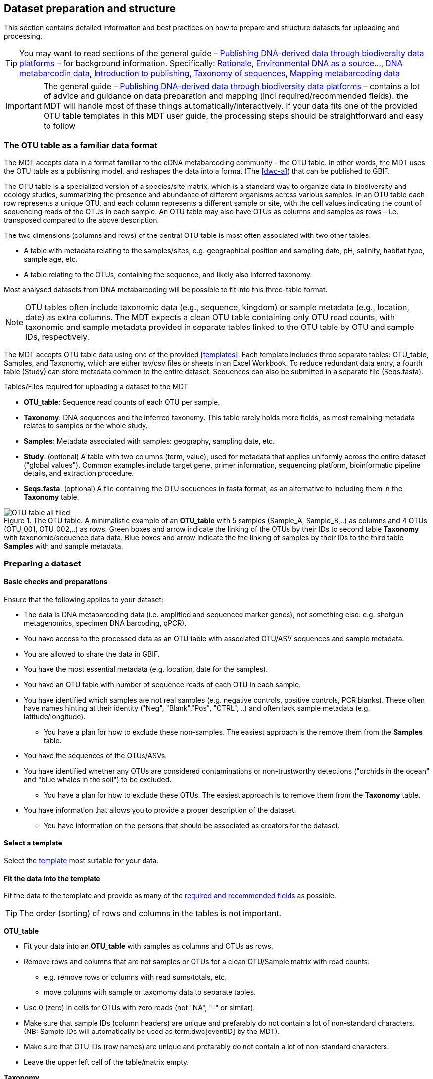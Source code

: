 [[preparation_structure]]
== Dataset preparation and structure

This section contains detailed information and best practices on how to prepare and structure datasets for uploading and processing.

TIP: You may want to read sections of the general guide – https://doi.org/10.35035/doc-vf1a-nr22[Publishing DNA-derived data through biodiversity data platforms] – for background information. Specifically: https://docs.gbif.org/publishing-dna-derived-data/en/#rationale[Rationale], https://docs.gbif.org/publishing-dna-derived-data/en/#environmental-dna-as-a-source-for-dna-derived-occurrence-data[Environmental DNA as a source...], https://docs.gbif.org/publishing-dna-derived-data/en/#dna-metabarcoding-sequence-derived-data[DNA metabarcodin data], https://docs.gbif.org/publishing-dna-derived-data/en/#introduction-to-biodiversity-publishing[Introduction to publishing], https://docs.gbif.org/publishing-dna-derived-data/en/#taxonomy-of-sequences[Taxonomy of sequences], https://docs.gbif.org/publishing-dna-derived-data/en/#taxonomy-of-sequences[Mapping metabarcoding data]

IMPORTANT: The general guide – https://doi.org/10.35035/doc-vf1a-nr22[Publishing DNA-derived data through biodiversity data platforms] – contains a lot of advice and guidance on data preparation and mapping (incl required/recommended fields). the MDT will handle most of these things automatically/interactively. If your data fits one of the provided OTU table templates in this MDT user guide, the processing steps should be straightforward and easy to follow

=== The OTU table as a familiar data format

The MDT accepts data in a format familiar to the eDNA metabarcoding community - the OTU table. In other words, the MDT uses the OTU table as a publishing model, and reshapes the data into a format (The <<dwc-a>>) that can be published to GBIF.

The OTU table is a specialized version of a species/site matrix, which is a standard way to organize data in biodiversity and ecology studies, summarizing the presence and abundance of different organisms across various samples. In an OTU table each row represents a unique OTU, and each column represents a different sample or site, with the cell values indicating the count of sequencing reads of the OTUs in each sample. An OTU table may also have OTUs as columns and samples as rows – i.e. transposed compared to the above description.

The two dimensions (columns and rows) of the central OTU table is most often associated with two other tables:

* A table with metadata relating to the samples/sites, e.g. geographical position and sampling date, pH, salinity, habitat type, sample age, etc. 
* A table relating to the OTUs, containing the sequence, and likely also inferred taxonomy.

Most analysed datasets from DNA metabarcoding will be possible to fit into this three-table format.

NOTE: OTU tables often include taxonomic data (e.g., sequence, kingdom) or sample metadata (e.g., location, date) as extra columns. The MDT expects a clean OTU table containing only OTU read counts, with taxonomic and sample metadata provided in separate tables linked to the OTU table by OTU and sample IDs, respectively.

The MDT accepts OTU table data using one of the provided <<templates>>. Each template includes three separate tables: OTU_table, Samples, and Taxonomy, which are either tsv/csv files or sheets in an Excel Workbook. To reduce redundant data entry, a fourth table (Study) can store metadata common to the entire dataset. Sequences can also be submitted in a separate file (Seqs.fasta).

Tables/Files required for uploading a dataset to the MDT

* *OTU_table*: Sequence read counts of each OTU per sample.
* *Taxonomy*: DNA sequences and the inferred taxonomy. This table rarely holds more fields, as most remaining metadata relates to samples or the whole study.
* *Samples*: Metadata associated with samples: geography, sampling date, etc.
* *Study*: (optional) A table with two columns (term, value), used for metadata that applies uniformly across the entire dataset ("global values"). Common examples include target gene, primer information, sequencing platform, bioinformatic pipeline details, and extraction procedure.
* *Seqs.fasta*: (optional) A file containing the OTU sequences in fasta format, as an alternative to including them in the *Taxonomy* table. 

.The OTU table. A minimalistic example of an *OTU_table* with 5 samples (Sample_A, Sample_B,..) as columns and 4 OTUs (OTU_001, OTU_002,..) as rows. Green boxes and arrow indicate the linking of the OTUs by their IDs to second table *Taxonomy* with taxonomic/sequence data data. Blue boxes and arrow indicate the the linking of samples by their IDs to the third table *Samples* with and sample metadata.
image::img/OTU_table_all_filed.png[]

=== Preparing a dataset

==== Basic checks and preparations

Ensure that the following applies to your dataset:

* The data is DNA metabarcoding data (i.e. amplified and sequenced marker genes), not something else: e.g. shotgun metagenomics, specimen DNA barcoding, qPCR).
* You have access to the processed data as an OTU table with associated OTU/ASV sequences and sample metadata.
* You are allowed to share the data in GBIF.
* You have the most essential metadata (e.g. location, date for the samples).
* You have an OTU table with number of sequence reads of each OTU in each sample.
* You have identified which samples are not real samples (e.g. negative controls, positive controls, PCR blanks). These often have names hinting at their identity ("Neg", "Blank","Pos", "CTRL", ..) and often lack sample metadata (e.g. latitude/longitude).
** You have a plan for how to exclude these non-samples. The easiest approach is the remove them from the *Samples* table.
* You have the sequences of the OTUs/ASVs.
* You have identified whether any OTUs are considered contaminations or non-trustworthy detections ("orchids in the ocean" and "blue whales in the soil") to be excluded.
** You have a plan for how to exclude these OTUs. The easiest approach is to remove them from the *Taxonomy* table.
* You have information that allows you to provide a proper description of the dataset.
** You have information on the persons that should be associated as creators for the dataset. 

==== Select a template

Select the <<templates, template>> most suitable for your data.

[[fit_data]]
==== Fit the data into the template

Fit the data to the template and provide as many of the <<req_recom, required and recommended fields>> as possible.

TIP: The order (sorting) of rows and columns in the tables is not important. 

*OTU_table*

* Fit your data into an *OTU_table* with samples as columns and OTUs as rows.
* Remove rows and columns that are not samples or OTUs for a clean OTU/Sample matrix with read counts:
** e.g. remove rows or columns with read sums/totals, etc.
** move columns with sample or taxomomy data to separate tables.
* Use 0 (zero) in cells for OTUs with zero reads (not "NA", "-" or similar).
* Make sure that sample IDs (column headers) are unique and prefarably do not contain a lot of non-standard characters. (NB: Sample IDs will automatically be used as term:dwc[eventID] by the MDT).
* Make sure that OTU IDs (row names) are unique and prefarably do not contain a lot of non-standard characters.
* Leave the upper left cell of the table/matrix empty.

[[tax_form]]
*Taxonomy*

* Fit your OTU (sequence and taxonomy) data into a *Taxonomy* table with OTUs as rows and data fields as columns (headers).
* First column should be labelled `id` and contain OTU IDs referring to (identical to!) the OTU IDs (row names) in the *OTU_table*.
* The *Taxonomy* table would typically include these columns/fields:
** term:dwc[DNA_sequence]: the DNA sequence of each OTU – unless these are provided in a separate fasta file.
** Taxonomy – inferred from comparing the sequences againat a reference database – can be provided in progressively detailed steps:
*** Use term:dwc[scientificName] to provide the most specific taxonomic identity of each OTU. (NB: GBIF also accepts BOLD BINs and UNITE SH codes as term:dwc[scientificName]).
*** Add term:dwc[kingdom] to provide the kingdom-level taxonomy for each OTU. NB: be sure to use the https://www.gbif.org/species/search?rank=KINGDOM[kingdoms] from the GBIF taxonomic backbone.
*** Add term:dwc[taxonRank] to provide information on the taxonomic rank in the term:dwc[scientificName].
*** Add as many of the other taxonomic ranks that you have information on for each OTU: term:dwc[phylum], term:dwc[class], term:dwc[order], term:dwc[family], term:dwc[genus], term:dwc[specificEpithet]. NB: be sure to use names from the GBIF taxonomic backbone.

NOTE: Generally, most remaining metadata related to OTUs (sequencing platform, primers, etc) will be identical for all samples and OTUs, and these can be placed in the fourth table *Study* with "global" values. If you find that this is not the case, you may be dealing with a *mixed dataset* – i.e. with OTUs/sequences from more than one primer set (e.g. COI _and_ 16S sequences) from the same set of samples. We highly recommend to publish such datasets separately.

TIP: Known contaminants or other OTUs that you want to exclude from the final dataset can simply be removed from the *Taxonomy* table alone (and left untouched in the OTU table). 

*Samples*

* Fit your sample metadata into a *Samples* table with Sample IDs as rows and associated metadata as columns.
* First colums should be labelled `id` and contain Sample IDs referring to (identical to!) the Sample IDs (column names) in the *OTU_table*. (NB: These Sample IDs will automatically be used as term:dwc[eventID] by the MDT).
* Use this table to include all metadata specific to each sample when values differ between samples. This may include details such as sampling locations, dates, links to external sample-related data – such as raw sequence data or biosample records in INSDC
* Be sure to include as many of the <<req_recom, required and recommended fields>> as possible.
* In addition to the required/recommended fields, https://dwc.tdwg.org/list/#dwc_Occurrence[Darwin Core Occurrence] and the http://rs.gbif.org/terms/1.0/DNADerivedData[DNA derived data extension] have many further terms/fields to describe your data if needed.

TIP: known control samples or other samples that you want to exclude from the final dataset can simply be removed from the *Samples* table alone (and left untouched in the OTU table).

*Study* (optional)

Although optional, using this table is highly recommended for providing information that applies consistently across all samples in the dataset (e.g., primer information, sequencing platform, extraction protocol, country, etc.). Specifying global values here reduces redundancy and minimizes errors compared to repeating the same information in each row of the *Samples* table.

* The table has two columns (_term_, _value_). Each row holds any term from https://dwc.tdwg.org/list/#dwc_Occurrence[Darwin Core Occurrence] and the http://rs.gbif.org/terms/1.0/DNADerivedData[DNA derived data extension] in the _term_ field, and the corresponding _value_ contains the value relevant for this study.
* Fit all metadata fields with global values into this table.
* Be sure to include as many of the required and recommended fields as possible (see below).
* Use only correcly spelled and formatted names for the terms, as manual mapping is not possible for this table.

.The optional *Study* table. A minimalistic with 5 term-value pairs describing metadata relevant for all samples in the dataset.
image::img/study_table.png[]

*Seqs.fasta* (optional)

In some datasets, the sequences are stored in a separate https://en.wikipedia.org/wiki/FASTA_format[fasta file^]. The MDT also accepts a fasta file. If this option is preferred, then a few checks are good.

The FASTA file format is a simple text-based format commonly used for representing nucleotide or protein sequences. Each entry in a FASTA file consists of two main parts:

* Header Line: Each entry begins with a header line, which starts with a greater-than symbol (">"). Following the ">" is a unique identifier for the sequence – in this case, the OTU ID exactly as given in the OTU_table. This identifier provides a label for the sequence that follows.
* Sequence Data: The line(s) after the header contain the actual sequence information, which consists of the nucleotide bases (A, C, T, G) for DNA sequences. The sequence is typically written in a single continuous string but may be split into multiple lines for readability.

Entries are separated by the ">" symbol, which marks the start of each new sequence.

The name of the file should be *Seqs.fasta*.

.The optional *Seqs.fasta* file. A text file with the DNA sequences associated with the OTUs in fasta format.
image::img/fasta_file.png[]

*Dataset descriptions, people and other metadata*

Before starting the data upload and processing in the MDT, it is a good idea to prepare a dataset description, collect information on the people you need to associate with the data, etc. This information is entered in the 5th processing step (*Edit Metadata*) of the MDT.

You need to prepare:

* A dataset title. Choose something descriptive. Examples:
** COI data from: Environmental DNA metabarcoding differentiates between micro-habitats within the rocky intertidal.
** eDNA from water column to characterise fish and invertebrate communities from 30 sites in the Belgian Part of the North Sea -12S
* A dataset description:
** What is the dataset about?
** For what purpose was it produced/collected?
** How was the samples collected, and how was the data produced?
** See e.g. this https://www.gbif.org/dataset/9358fbd7-cfd0-4eab-99fa-0934396a0529[dataset], where these things have been described in different sections:Description, Purpose, Methodology (with sub-headers)
* Associated papers (scientific papers related to the dataset)
* Persons that should be associated with the dataset, and thus credited when data is reused. This could be people associated with the research paper, the laboratory personnel, persons preparing the dataset for GBIF publication, helping out with the metadata desciption, etc. gather their:
** Name
** Affiliation
** Address
** Email
** ORCID
* For each person there is the possibility to select a role. If in doubt use the creator role.
* All persons added will be listed as authors in the suggested dataset citation.
* Be sure to designate one of the persons as the contact person. This is the person that will be contacted if e.g. users find issues in the data.

[[req_recom]]
=== Required and recommended fields

To describe the samples in your dataset, you can use all fields from https://dwc.tdwg.org/list/#dwc_Occurrence[Darwin Core Occurrence] and the http://rs.gbif.org/terms/1.0/DNADerivedData[DNA derived data extension]. This sections detailes the usage of required/recommended fields.

==== Quick reference on required and recommended fields

*Fields to be provided by user*

* *Required*: term:mixs[DNA_sequence], term:dwc[scientificName], term:dwc[eventDate], term:dwc[eventID] (Sample ID is used by default, automatically).
* *Highly recommended*: term:dwc[materialSampleID], term:dwc[recordedBy], term:dwc[decimalLatitude], term:dwc[decimalLongitude], term:mixs[target_gene], term:mixs[target_subfragment], term:mixs[pcr_primer_forward], term:mixs[pcr_primer_reverse], term:mixs[pcr_primer_name_forward], term:mixs[pcr_primer_name_reverse],term:mixs[pcr_primer_reference], term:mixs[seq_meth], term:mixs[otu_class_appr], term:mixs[otu_seq_comp_appr], term:mixs[otu_db], term:dwc[kingdom].
* *Recommended*: term:mixs[env_broad_scale], term:mixs[env_local_scale], term:mixs[env_medium], term:dwc[associatedSequences], term:mixs[lib_layout], term:mixs[sop], term:dwc[samplingProtocol], term:dwc[identificationRemarks], term:dwc[identificationReferences], term:dwc[phylum], term:dwc[class], term:dwc[order], term:dwc[family], term:dwc[genus].

*Fields automatically handled/filled by the MDT*

* Some required or recommended fields are *automatically handled* by the MDT and do not require any input from the user: term:dwc[basisOfRecord], term:dwc[occurrenceID], term:dwc[organismQuantity], term:dwc[organismQuantityType], term:dwc[sampleSizeValue], term:dwc[sampleSizeUnit], term:dwc[taxonID], (term:dwc[eventID] – the MDT uses the proveded sample IDs by default).

==== Detailed reference on required and recommended fields

Tables in this section are modified/specialized version of tables in the guide https://doi.org/10.35035/doc-vf1a-nr22[Publishing DNA-derived data through biodiversity data platforms] from the section https://docs.gbif.org/publishing-dna-derived-data/en/#mapping-metabarcoding-edna-and-barcoding-data[Mapping metabarcoding (eDNA) and barcoding data]. 

When using the MDT, it's not essential to distinguish between Darwin Core Occurrence or DNA-derived data terms. What matters is placing fields and their values in the correct table of the OTU template. The 'Placement' column of the tables below guides where to input each field and indicates which required or recommended fields are automatically handled by the MDT.

[[table-01]]
.Recommended fields for http://rs.gbif.org/core/dwc_occurrence_2020-04-15.xml[Occurrence core] for Metabarcoding data. This table is a modified version of table 2 in the https://docs.gbif.org/publishing-dna-derived-data/en/#mapping-metabarcoding-edna-and-barcoding-data[dna-publishing guide] specifically for using the MDT.
[cols="1,1,4,1,1",options="header"]
|===
| Field name
| Examples / explanation
| Description
| Required
| Placement

| term:dwc[basisOfRecord]
| _This field is is automatically set as "Material Sample" by the MDT_
| The specific nature of the data record - a subtype of the http://rs.gbif.org/vocabulary/dwc/basis_of_record.xml[dcterms:type].
| Required
| _Automated in MDT_

| term:dwc[occurrenceID]
| _This field is automatilly contructed by the MDT as "eventID:OTU_id"_
| A unique identifier for the occurrence, allowing the same occurrence to be recognized across dataset versions as well as through data downloads and use.
| Required
| _Automated in MDT_

| term:dwc[eventID]
| _This field automatically uses Sample ID_
| An identifier for the set of information associated with an Event (something that occurs at a place and time).
| Highly recommended
| _Automated in MDT_

| term:dwc[eventDate]
| 2020-01-05
| Date when the event was recorded. Recommended best practice is to use a date that conforms to ISO 8601-1:2019. For more information, check https://dwc.tdwg.org/terms/#dwc:eventDate
| Required
| *Samples* (or *Study*)

| term:dwc[recordedBy]
| "Oliver P. Pearson \| Anita K. Pearson"
| A list (concatenated and separated) of names of people, groups, or organizations responsible for recording the original Occurrence. The recommended best practice is to separate the values with a vertical bar (' \| '). Including information about the observer improves the scientific reproducibility (https://doi.org/10.1093/database/baaa072[Groom et al. 2020^]).
| Highly recommended
| *Samples* or *Study*

| term:dwc[organismQuantity]
| _This field is automatically set, reflecting the read count in the cell of the OTU table_
| Number of reads of this occurrence (OTU/ASV in sample).
| Highly recommended
| _Automated in MDT_

| term:dwc[organismQuantityType]
| _This field is automatically set as "DNA sequence reads"_
| Should always be “DNA sequence reads”
| Highly recommended
| _Automated in MDT_

| term:dwc[sampleSizeValue]
| _This field is automatically calculated as the total sequeunce read sum of the sample_
| Total number of reads in the sample. This is important since it allows calculating the relative abundance of each OTU or ASV within the sample.
| Highly recommended
| _Automated in MDT_

| term:dwc[sampleSizeUnit]
| DNA sequence reads
| _This field is automatically set as “DNA sequence reads”_
| Highly recommended
| _Automated in MDT_

| term:dwc[materialSampleID]
| https://www.ncbi.nlm.nih.gov/biosample/15224856 +
 +
https://www.ebi.ac.uk/ena/browser/view/SAMEA3724543 +
 +
urn:uuid:a964805b-33c2-439a-beaa-6379ebbfcd03
| An identifier for the MaterialSample (as opposed to a particular digital record of the material sample). Use the biosample ID if one was obtained from a nucleotide archive. In the absence of a persistent global unique identifier, construct one from a combination of identifiers in the record that will most closely make the materialSampleID globally unique.
| Highly recommended
| *Samples*

| term:dwc[samplingProtocol]
| UV light trap
| The name of, reference to, or description of the method or protocol used during a sampling Event. https://dwc.tdwg.org/terms/#dwc:samplingProtocol
| Recommended
| *Study* (or *Samples*)

| term:dwc[associatedSequences]
| https://www.ebi.ac.uk/ena/browser/view/ERR1202046
| A list (concatenated and separated) of identifiers (publication, global unique identifier, URI). For most cases it would be linking to archived raw metabarcoding read files in a public repository.
| Recommended
| *Samples*

| term:dwc[identificationRemarks]
| RDP annotation confidence (at lowest specified taxon): 0.96, against reference database: GTDB
| Specification of taxonomic identification process, ideally including data on applied algorithm and reference database, as well as on level of confidence in the resulting identification.
| Recommended
| *Study* (or *Taxonomy*)

| term:dwc[identificationReferences]
| https://www.ebi.ac.uk/metagenomics/pipelines/4.1 + 
 +
https://github.com/terrimporter/CO1Classifier
| A list (concatenated and separated) of references (publication, global unique identifier, URI) used in the Identification. Recommended best practice is to separate the values in a list with space vertical bar space ( \| ).
| Recommended
| *Study* (or *Taxonomy*)

| term:dwc[decimalLatitude]
| 60.545207
| The geographic latitude (in decimal degrees, using the spatial reference system given in geodeticDatum) of the geographic centre of a Location. Positive values are north of the Equator, negative values are south of it. Legal values lie between -90 and 90, inclusive.
| Highly recommended
| *Samples* (or *Study*)

| term:dwc[decimalLongitude]
| 24.174556
| The geographic longitude (in decimal degrees, using the spatial reference system given in geodeticDatum) of the geographic centre of a Location. Positive values are east of the Greenwich Meridian, negative values are west of it. Legal values lie between -180 and 180, inclusive.
| Highly recommended
| *Samples* (or *Study*)

// The [.break-all]#ASV:…# is to allow the identifier to be broken at any character, rather than stretching the text cell.
| term:dwc[taxonID]
| _This field is automatically calculated as the MD5 hash of the sequence – e.g. [.break-all]#ASV:7bdb57487bee022ba30c03c3e7ca50e1#_
| For eDNA data, it is recommended to use an MD5 hash of the sequence and prepend it with “ASV:”. See also <<taxonomy-of-sequences>>.
| Highly recommended
| _Automated in MDT_

| term:dwc[scientificName]
| _Gadus morhua_ L. 1758, BOLD:ACF1143
| Scientific name of the closest known taxon (species or higher) or an OTU identifier from BOLD (BIN) or UNITE (SH)
| Required (filled with "Incertae sedis" if left blank)
| *Taxonomy*

| term:dwc[kingdom]
| Animalia
| Higher taxonomy
| Highly recommended
| *Taxonomy*

| term:dwc[phylum]
| Chordata
| Higher taxonomy
| Recommended
| *Taxonomy*

| term:dwc[class]
| Actinopterygii
| Higher taxonomy
| Recommended
| *Taxonomy*

| term:dwc[order]
| Gadiformes
| Higher taxonomy
| Recommended
| *Taxonomy*

| term:dwc[family]
| Gadidae
| Higher taxonomy
| Recommended
| *Taxonomy*

| term:dwc[genus]
| _Gadus_
| Higher taxonomy
| Recommended
| *Taxonomy*

|===

<<<

[[table-02]]
.Recommended fields from the DNA derived data extension (a selection) for metabarcoding data. This table is a modified version of table 3 in the https://docs.gbif.org/publishing-dna-derived-data/en/#mapping-metabarcoding-edna-and-barcoding-data[dna-publishing guide] specifically for using the MDT.
[cols="1,1,4,1,1",options="header"]
|===
| Field name
| Examples
| Description
| Required
| Placement

// The [.break-all]#TCTA…# is to allow the sequence to be broken at any character, rather than stretching the text cell.
| term:mixs[DNA_sequence]
| [.break-all]#TCTATCCTCAATTATAGGTCATAATTCACCATCAGTAGATTTAGGAATTTTCTCTATTCATATTGCAGGTGTATCATCAATTATAGGATCAATTAATTTTATTGTAACAATTTTAAATATACATACAAAAACTCATTCATTAAACTTTTTACCATTATTTTCATGATCAGTTCTAGTTACAGCAATTCTCCTTTTATTATCATTA#
| The DNA sequence (e.g. ASV or OTU centroid, consensus). Taxonomic interpretation of the sequence depends on the technology and reference library available at the time of publication. Hence, the most objective taxonomic handle is the sequence which can be reinterpreted in the future.
| Required (Highly recommended)
| *Taxonomy* or in a separate fasta file (*Seqs.fasta*)

| term:mixs[sop]
| https://www.protocols.io/view/emp-its-illumina-amplicon-protocol-pa7dihn
| Standard operating procedures used in assembly and/or annotation of genomes, metagenomes or environmental sequences. +
 +
A reference to a well documented protocol, e.g. using https://protocols.io[protocols.io]
| Recommended
| *Study*

| term:mixs[target_gene]
| 16S rRNA, 18S rRNA, ITS
| Targeted gene or marker name for marker-based studies
| Highly recommended
| *Study*

| term:mixs[target_subfragment]
| V6, V9, ITS2
| Name of subfragment of a gene or marker important to e.g. identify special regions on marker genes like the hypervariable V6 region of the 16S rRNA gene
| Highly recommended
| *Study*

| term:mixs[pcr_primer_forward]
| GGACTACHVGGGTWTCTAAT
| Forward PCR primer that was used to amplify the sequence of the targeted gene, locus or subfragment.
| Highly recommended
| *Study*

| term:mixs[pcr_primer_reverse]
| GGACTACHVGGGTWTCTAAT
| Reverse PCR primer that was used to amplify the sequence of the targeted gene, locus or subfragment.
| Highly recommended
| *Study*

| term:mixs[pcr_primer_name_forward]
| jgLCO1490
| Name of the forward PCR primer
| Highly recommended
| *Study*

| term:mixs[pcr_primer_name_reverse]
| jgHCO2198
| Name of the reverse PCR primer
| Highly recommended
| *Study*

| term:mixs[pcr_primer_reference]
| https://doi.org/10.1186/1742-9994-10-34
| Reference for the primers
| Highly recommended
| *Study*

| term:mixs[env_broad_scale]
| forest biome [ENVO:01000174]
| *Equivalent to env_biome in MIxS v4* +
In this field, report which major environmental system your sample or specimen came from. The systems identified should have a coarse spatial grain, to provide the general environmental context of where the sampling was done (e.g. were you in the desert or a rainforest?). We recommend using subclasses of ENVO’s biome class: +
http://purl.obolibrary.org/obo/ENVO_00000428
| Recommended (ENVO can be browsed and selected interactively in the MDT)
| *Samples*

| term:mixs[env_local_scale]
| litter layer [ENVO:01000338]
| *Equivalent to env_feature in MIxS v4* +
In this field, report the entity or entities which are in your sample or specimen´s local vicinity and which you believe have significant causal influences on your sample or specimen. Please use terms that are present in ENVO and which are of smaller spatial grain than your entry for env_broad_scale.
| Recommended (ENVO can be browsed and selected interactively in the MDT)
| *Samples*

| term:mixs[env_medium]
| soil[ENVO:00001998]
| *Equivalent to env_material in MIxS v4* +
In this field, report which environmental material or materials (pipe separated) immediately surrounded your sample or specimen prior to sampling, using one or more subclasses of ENVO´s environmental material class: +
http://purl.obolibrary.org/obo/ENVO_00010483
| Recommended (ENVO can be browsed and selected interactively in the MDT)
| *Samples*

| term:mixs[lib_layout]
| Paired
| *Equivalent to lib_const_meth in MIxS v4* +
Specify whether to expect single, paired, or other configuration of reads
| Recommended
| *Samples*

| term:mixs[seq_meth]
| Illumina HiSeq 1500
| Sequencing method/platform used
| Highly recommended
| *Study*

| term:mixs[otu_class_appr]
| "dada2; 1.14.0; ASV"
| Approach/algorithm and clustering level (if relevant) when defining OTUs or ASVs
| Highly recommended
| *Study*

| term:mixs[otu_seq_comp_appr]
| "blastn;2.6.0+;e-value cutoff: 0.001"
| Tool and thresholds used to assign "species-level" names to OTUs or ASVs
| Highly recommended
| *Study*

| term:mixs[otu_db]
| "Genbank nr;221", "UNITE;8.2"
| Reference database (i.e. sequences not generated as part of the current study) used to assigning taxonomy to OTUs or ASVs
| Highly recommended
| *Study*
|===

<<<

